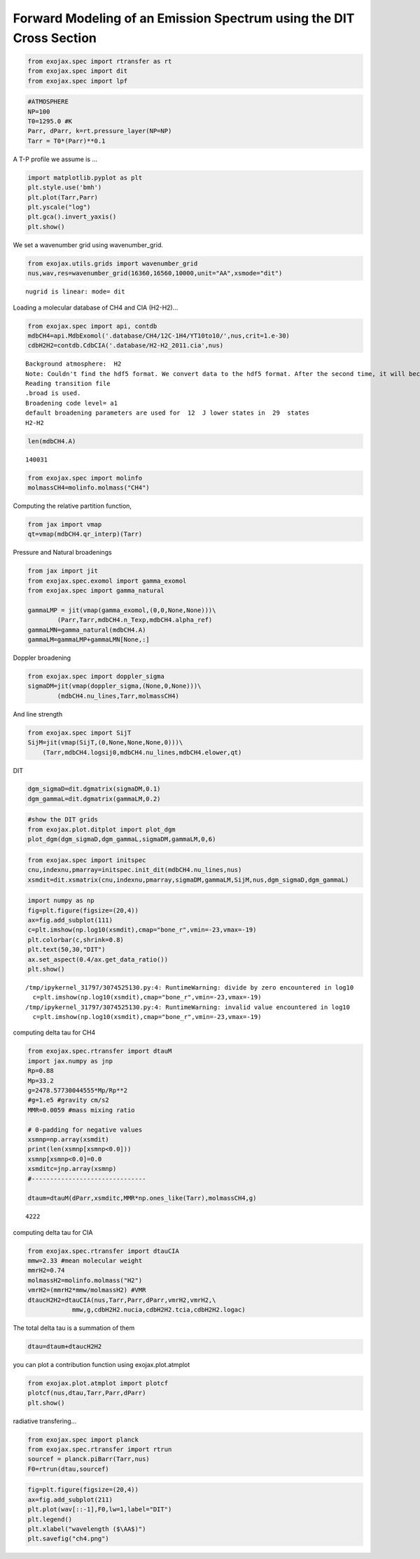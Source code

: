 Forward Modeling of an Emission Spectrum using the DIT Cross Section
====================================================================

.. code:: ipython3

    from exojax.spec import rtransfer as rt
    from exojax.spec import dit
    from exojax.spec import lpf

.. code:: ipython3

    #ATMOSPHERE                                                                     
    NP=100
    T0=1295.0 #K
    Parr, dParr, k=rt.pressure_layer(NP=NP)
    Tarr = T0*(Parr)**0.1

A T-P profile we assume is …

.. code:: ipython3

    import matplotlib.pyplot as plt
    plt.style.use('bmh')
    plt.plot(Tarr,Parr)
    plt.yscale("log")
    plt.gca().invert_yaxis()
    plt.show()



.. image:: Forward_modeling_using_the_DIT_Cross_Section_for_methane_files/Forward_modeling_using_the_DIT_Cross_Section_for_methane_4_0.png


We set a wavenumber grid using wavenumber_grid.

.. code:: ipython3

    from exojax.utils.grids import wavenumber_grid
    nus,wav,res=wavenumber_grid(16360,16560,10000,unit="AA",xsmode="dit")


.. parsed-literal::

    nugrid is linear: mode= dit


Loading a molecular database of CH4 and CIA (H2-H2)…

.. code:: ipython3

    from exojax.spec import api, contdb
    mdbCH4=api.MdbExomol('.database/CH4/12C-1H4/YT10to10/',nus,crit=1.e-30)
    cdbH2H2=contdb.CdbCIA('.database/H2-H2_2011.cia',nus)


.. parsed-literal::

    Background atmosphere:  H2
    Note: Couldn't find the hdf5 format. We convert data to the hdf5 format. After the second time, it will become much faster.
    Reading transition file
    .broad is used.
    Broadening code level= a1
    default broadening parameters are used for  12  J lower states in  29  states
    H2-H2


.. code:: ipython3

    len(mdbCH4.A)




.. parsed-literal::

    140031



.. code:: ipython3

    from exojax.spec import molinfo
    molmassCH4=molinfo.molmass("CH4")

Computing the relative partition function,

.. code:: ipython3

    from jax import vmap
    qt=vmap(mdbCH4.qr_interp)(Tarr)

Pressure and Natural broadenings

.. code:: ipython3

    from jax import jit
    from exojax.spec.exomol import gamma_exomol
    from exojax.spec import gamma_natural
    
    gammaLMP = jit(vmap(gamma_exomol,(0,0,None,None)))\
            (Parr,Tarr,mdbCH4.n_Texp,mdbCH4.alpha_ref)
    gammaLMN=gamma_natural(mdbCH4.A)
    gammaLM=gammaLMP+gammaLMN[None,:]

Doppler broadening

.. code:: ipython3

    from exojax.spec import doppler_sigma
    sigmaDM=jit(vmap(doppler_sigma,(None,0,None)))\
            (mdbCH4.nu_lines,Tarr,molmassCH4)

And line strength

.. code:: ipython3

    from exojax.spec import SijT
    SijM=jit(vmap(SijT,(0,None,None,None,0)))\
        (Tarr,mdbCH4.logsij0,mdbCH4.nu_lines,mdbCH4.elower,qt)

DIT

.. code:: ipython3

    dgm_sigmaD=dit.dgmatrix(sigmaDM,0.1)
    dgm_gammaL=dit.dgmatrix(gammaLM,0.2)

.. code:: ipython3

    #show the DIT grids 
    from exojax.plot.ditplot import plot_dgm
    plot_dgm(dgm_sigmaD,dgm_gammaL,sigmaDM,gammaLM,0,6)



.. image:: Forward_modeling_using_the_DIT_Cross_Section_for_methane_files/Forward_modeling_using_the_DIT_Cross_Section_for_methane_21_0.png


.. code:: ipython3

    from exojax.spec import initspec 
    cnu,indexnu,pmarray=initspec.init_dit(mdbCH4.nu_lines,nus)
    xsmdit=dit.xsmatrix(cnu,indexnu,pmarray,sigmaDM,gammaLM,SijM,nus,dgm_sigmaD,dgm_gammaL)

.. code:: ipython3

    import numpy as np
    fig=plt.figure(figsize=(20,4))
    ax=fig.add_subplot(111)
    c=plt.imshow(np.log10(xsmdit),cmap="bone_r",vmin=-23,vmax=-19)
    plt.colorbar(c,shrink=0.8)
    plt.text(50,30,"DIT")
    ax.set_aspect(0.4/ax.get_data_ratio())
    plt.show()


.. parsed-literal::

    /tmp/ipykernel_31797/3074525130.py:4: RuntimeWarning: divide by zero encountered in log10
      c=plt.imshow(np.log10(xsmdit),cmap="bone_r",vmin=-23,vmax=-19)
    /tmp/ipykernel_31797/3074525130.py:4: RuntimeWarning: invalid value encountered in log10
      c=plt.imshow(np.log10(xsmdit),cmap="bone_r",vmin=-23,vmax=-19)



.. image:: Forward_modeling_using_the_DIT_Cross_Section_for_methane_files/Forward_modeling_using_the_DIT_Cross_Section_for_methane_23_1.png


computing delta tau for CH4

.. code:: ipython3

    from exojax.spec.rtransfer import dtauM
    import jax.numpy as jnp
    Rp=0.88
    Mp=33.2
    g=2478.57730044555*Mp/Rp**2
    #g=1.e5 #gravity cm/s2
    MMR=0.0059 #mass mixing ratio
    
    # 0-padding for negative values
    xsmnp=np.array(xsmdit)
    print(len(xsmnp[xsmnp<0.0]))
    xsmnp[xsmnp<0.0]=0.0
    xsmditc=jnp.array(xsmnp)
    #-------------------------------
    
    dtaum=dtauM(dParr,xsmditc,MMR*np.ones_like(Tarr),molmassCH4,g)


.. parsed-literal::

    4222


computing delta tau for CIA

.. code:: ipython3

    from exojax.spec.rtransfer import dtauCIA
    mmw=2.33 #mean molecular weight
    mmrH2=0.74
    molmassH2=molinfo.molmass("H2")
    vmrH2=(mmrH2*mmw/molmassH2) #VMR
    dtaucH2H2=dtauCIA(nus,Tarr,Parr,dParr,vmrH2,vmrH2,\
                mmw,g,cdbH2H2.nucia,cdbH2H2.tcia,cdbH2H2.logac)

The total delta tau is a summation of them

.. code:: ipython3

    dtau=dtaum+dtaucH2H2

you can plot a contribution function using exojax.plot.atmplot

.. code:: ipython3

    from exojax.plot.atmplot import plotcf
    plotcf(nus,dtau,Tarr,Parr,dParr)
    plt.show()



.. image:: Forward_modeling_using_the_DIT_Cross_Section_for_methane_files/Forward_modeling_using_the_DIT_Cross_Section_for_methane_31_0.png


radiative transfering…

.. code:: ipython3

    from exojax.spec import planck
    from exojax.spec.rtransfer import rtrun
    sourcef = planck.piBarr(Tarr,nus)
    F0=rtrun(dtau,sourcef)

.. code:: ipython3

    fig=plt.figure(figsize=(20,4))
    ax=fig.add_subplot(211)
    plt.plot(wav[::-1],F0,lw=1,label="DIT")
    plt.legend()
    plt.xlabel("wavelength ($\AA$)")
    plt.savefig("ch4.png")



.. image:: Forward_modeling_using_the_DIT_Cross_Section_for_methane_files/Forward_modeling_using_the_DIT_Cross_Section_for_methane_34_0.png


